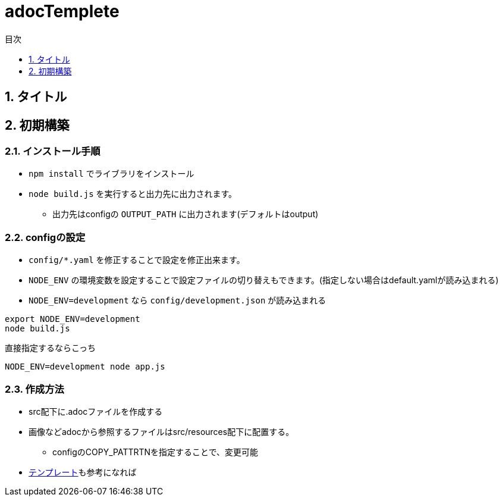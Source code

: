 :toc: left
:sectnums:
:toclevels: 1
:toc-title: 目次

= adocTemplete

== タイトル

== 初期構築

=== インストール手順

* `npm install` でライブラリをインストール
* `node build.js` を実行すると出力先に出力されます。
** 出力先はconfigの `OUTPUT_PATH` に出力されます(デフォルトはoutput)

=== configの設定

* `config/*.yaml` を修正することで設定を修正出来ます。
* `NODE_ENV` の環境変数を設定することで設定ファイルの切り替えもできます。(指定しない場合はdefault.yamlが読み込まれる)
* `NODE_ENV=development` なら `config/development.json` が読み込まれる

[source,shell]
----
export NODE_ENV=development
node build.js
----

直接指定するならこっち

[source,shell]
----
NODE_ENV=development node app.js
----

=== 作成方法

* src配下に.adocファイルを作成する
* 画像などadocから参照するファイルはsrc/resources配下に配置する。
** configのCOPY_PATTRTNを指定することで、変更可能

* <<templete#,テンプレート>>も参考になれば